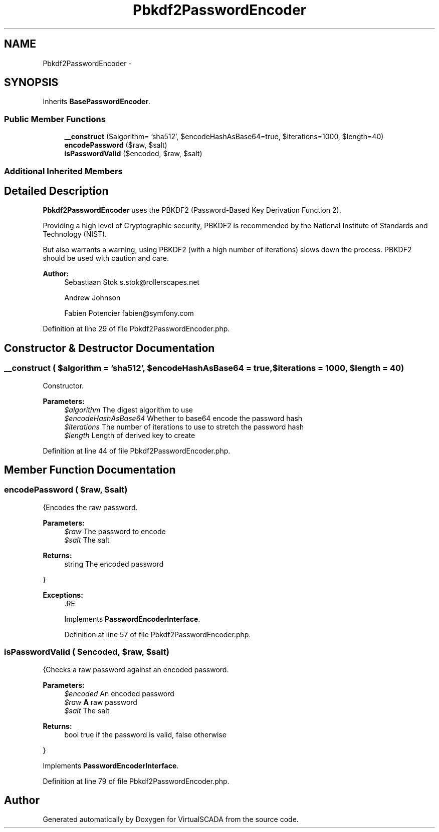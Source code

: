 .TH "Pbkdf2PasswordEncoder" 3 "Tue Apr 14 2015" "Version 1.0" "VirtualSCADA" \" -*- nroff -*-
.ad l
.nh
.SH NAME
Pbkdf2PasswordEncoder \- 
.SH SYNOPSIS
.br
.PP
.PP
Inherits \fBBasePasswordEncoder\fP\&.
.SS "Public Member Functions"

.in +1c
.ti -1c
.RI "\fB__construct\fP ($algorithm= 'sha512', $encodeHashAsBase64=true, $iterations=1000, $length=40)"
.br
.ti -1c
.RI "\fBencodePassword\fP ($raw, $salt)"
.br
.ti -1c
.RI "\fBisPasswordValid\fP ($encoded, $raw, $salt)"
.br
.in -1c
.SS "Additional Inherited Members"
.SH "Detailed Description"
.PP 
\fBPbkdf2PasswordEncoder\fP uses the PBKDF2 (Password-Based Key Derivation Function 2)\&.
.PP
Providing a high level of Cryptographic security, PBKDF2 is recommended by the National Institute of Standards and Technology (NIST)\&.
.PP
But also warrants a warning, using PBKDF2 (with a high number of iterations) slows down the process\&. PBKDF2 should be used with caution and care\&.
.PP
\fBAuthor:\fP
.RS 4
Sebastiaan Stok s.stok@rollerscapes.net 
.PP
Andrew Johnson 
.PP
Fabien Potencier fabien@symfony.com 
.RE
.PP

.PP
Definition at line 29 of file Pbkdf2PasswordEncoder\&.php\&.
.SH "Constructor & Destructor Documentation"
.PP 
.SS "__construct ( $algorithm = \fC'sha512'\fP,  $encodeHashAsBase64 = \fCtrue\fP,  $iterations = \fC1000\fP,  $length = \fC40\fP)"
Constructor\&.
.PP
\fBParameters:\fP
.RS 4
\fI$algorithm\fP The digest algorithm to use 
.br
\fI$encodeHashAsBase64\fP Whether to base64 encode the password hash 
.br
\fI$iterations\fP The number of iterations to use to stretch the password hash 
.br
\fI$length\fP Length of derived key to create 
.RE
.PP

.PP
Definition at line 44 of file Pbkdf2PasswordEncoder\&.php\&.
.SH "Member Function Documentation"
.PP 
.SS "encodePassword ( $raw,  $salt)"
{Encodes the raw password\&.
.PP
\fBParameters:\fP
.RS 4
\fI$raw\fP The password to encode 
.br
\fI$salt\fP The salt
.RE
.PP
\fBReturns:\fP
.RS 4
string The encoded password
.RE
.PP
}
.PP
\fBExceptions:\fP
.RS 4
\fI\fP .RE
.PP

.PP
Implements \fBPasswordEncoderInterface\fP\&.
.PP
Definition at line 57 of file Pbkdf2PasswordEncoder\&.php\&.
.SS "isPasswordValid ( $encoded,  $raw,  $salt)"
{Checks a raw password against an encoded password\&.
.PP
\fBParameters:\fP
.RS 4
\fI$encoded\fP An encoded password 
.br
\fI$raw\fP \fBA\fP raw password 
.br
\fI$salt\fP The salt
.RE
.PP
\fBReturns:\fP
.RS 4
bool true if the password is valid, false otherwise
.RE
.PP
} 
.PP
Implements \fBPasswordEncoderInterface\fP\&.
.PP
Definition at line 79 of file Pbkdf2PasswordEncoder\&.php\&.

.SH "Author"
.PP 
Generated automatically by Doxygen for VirtualSCADA from the source code\&.
